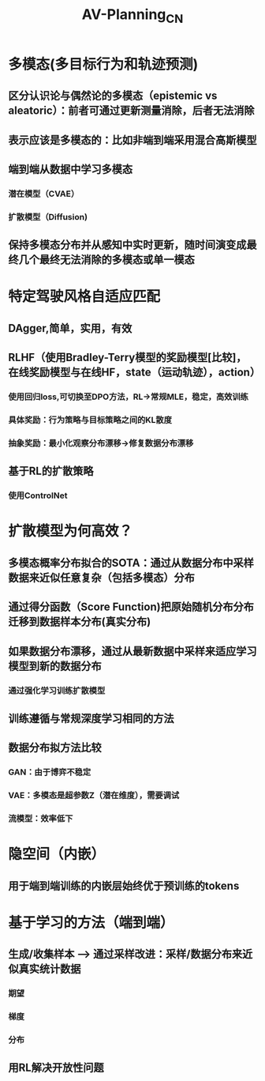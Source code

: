 :PROPERTIES:
:ID:       1eb93946-2901-4e1a-9e1b-00a046e5f410
:END:
#+title: AV-Planning_CN
#+OPTIONS: toc:nil
#+OPTIONS: num:nil
#+LATEX_COMPILER:  xelatex

* 多模态(多目标行为和轨迹预测)
** 区分认识论与偶然论的多模态（epistemic vs aleatoric）：前者可通过更新测量消除，后者无法消除
** 表示应该是多模态的：比如非端到端采用混合高斯模型
** 端到端从数据中学习多模态
*** 潜在模型（CVAE）
*** 扩散模型（Diffusion)
** 保持多模态分布并从感知中实时更新，随时间演变成最终几个最终无法消除的多模态或单一模态
* 特定驾驶风格自适应匹配
** DAgger,简单，实用，有效
** RLHF（使用Bradley-Terry模型的奖励模型[比较]，在线奖励模型与在线HF，state（运动轨迹），action）
*** 使用回归loss,可切换至DPO方法，RL->常规MLE，稳定，高效训练
*** 具体奖励：行为策略与目标策略之间的KL散度
*** 抽象奖励：最小化观察分布漂移->修复数据分布漂移
** 基于RL的扩散策略
*** 使用ControlNet
* 扩散模型为何高效？
** 多模态概率分布拟合的SOTA：通过从数据分布中采样数据来近似任意复杂（包括多模态）分布
** 通过得分函数（Score Function)把原始随机分布分布迁移到数据样本分布(真实分布)
** 如果数据分布漂移，通过从最新数据中采样来适应学习模型到新的数据分布
*** 通过强化学习训练扩散模型
** 训练遵循与常规深度学习相同的方法
** 数据分布拟方法比较
*** GAN：由于博弈不稳定
*** VAE：多模态是超参数Z（潜在维度），需要调试
*** 流模型：效率低下
* 隐空间（内嵌）
** 用于端到端训练的内嵌层始终优于预训练的tokens
* 基于学习的方法（端到端）
** 生成/收集样本 --> 通过采样改进：采样/数据分布来近似真实统计数据
*** 期望
*** 梯度
*** 分布
** 用RL解决开放性问题
